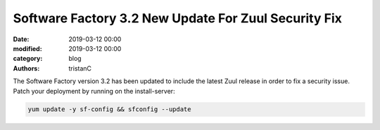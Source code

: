 Software Factory 3.2 New Update For Zuul Security Fix
#####################################################

:date: 2019-03-12 00:00
:modified: 2019-03-12 00:00
:category: blog
:authors: tristanC

The Software Factory version 3.2 has been updated to include the
latest Zuul release in order to fix a security issue. Patch your
deployment by running on the install-server:

.. code-block:: bash

   yum update -y sf-config && sfconfig --update
